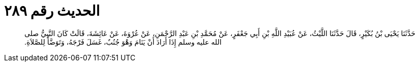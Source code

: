 
= الحديث رقم ٢٨٩

[quote.hadith]
حَدَّثَنَا يَحْيَى بْنُ بُكَيْرٍ، قَالَ حَدَّثَنَا اللَّيْثُ، عَنْ عُبَيْدِ اللَّهِ بْنِ أَبِي جَعْفَرٍ، عَنْ مُحَمَّدِ بْنِ عَبْدِ الرَّحْمَنِ، عَنْ عُرْوَةَ، عَنْ عَائِشَةَ، قَالَتْ كَانَ النَّبِيُّ صلى الله عليه وسلم إِذَا أَرَادَ أَنْ يَنَامَ وَهْوَ جُنُبٌ، غَسَلَ فَرْجَهُ، وَتَوَضَّأَ لِلصَّلاَةِ‏.‏